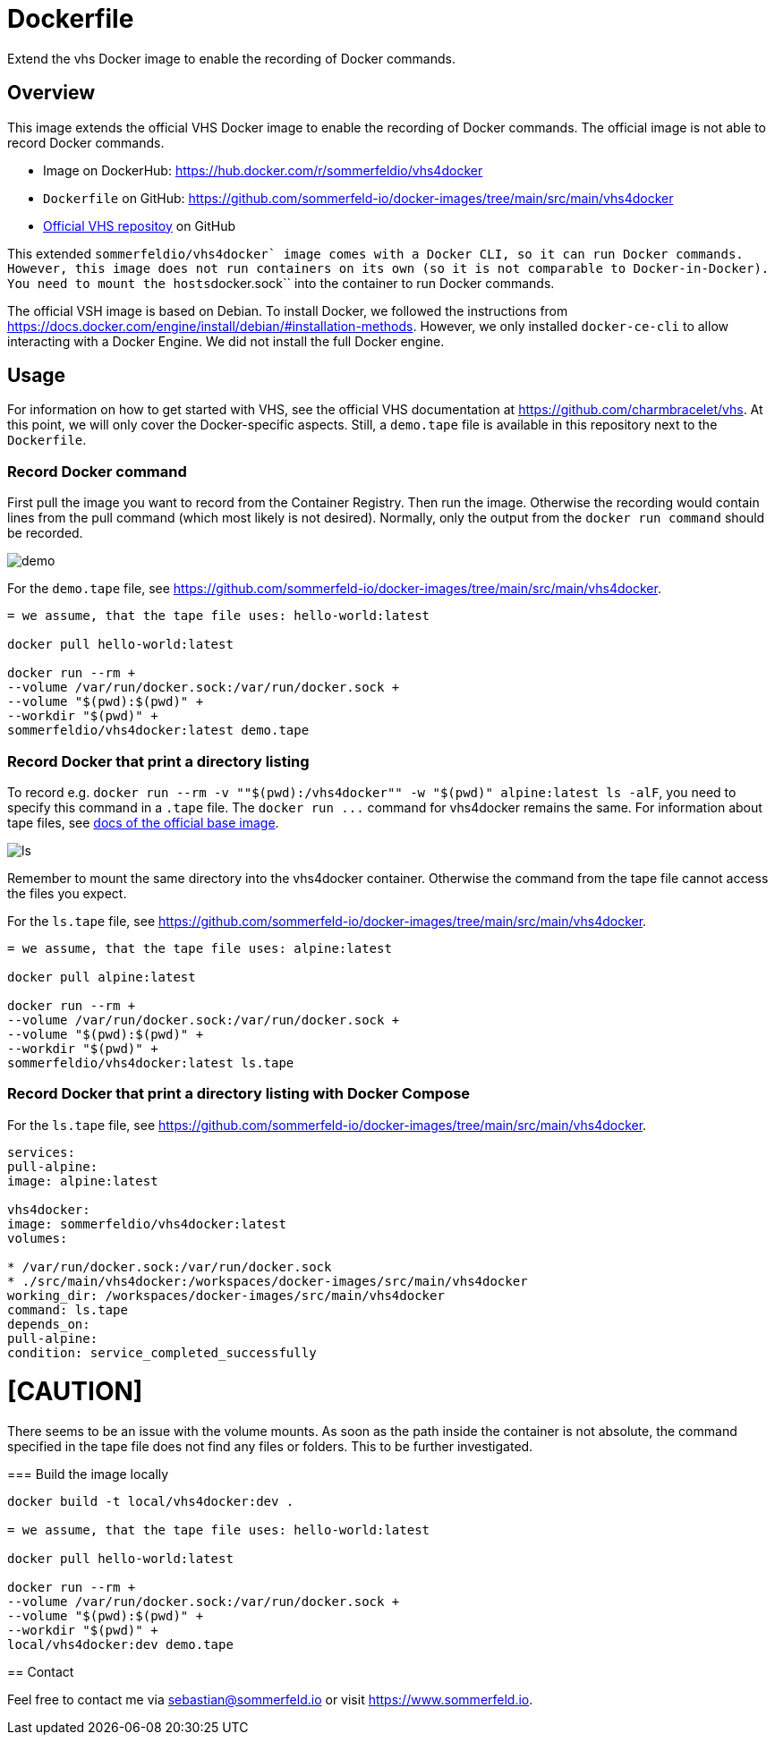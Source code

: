 = Dockerfile
:doctype: book

Extend the vhs Docker image to enable the recording of Docker commands.

== Overview

This image extends the official VHS Docker image to enable the recording of Docker
commands. The official image is not able to record Docker commands.

* Image on DockerHub: https://hub.docker.com/r/sommerfeldio/vhs4docker
* `Dockerfile` on GitHub: https://github.com/sommerfeld-io/docker-images/tree/main/src/main/vhs4docker
* link:https://github.com/charmbracelet/vhs[Official VHS repositoy] on GitHub

This extended ``sommerfeldio/vhs4docker` image comes with a Docker CLI, so it can run Docker
commands. However, this image does not run containers on its own (so it is not comparable to
Docker-in-Docker). You need to mount the hosts``docker.sock`` into the container to run Docker
commands.

The official VSH image is based on Debian. To install Docker, we followed the instructions from
https://docs.docker.com/engine/install/debian/#installation-methods. However, we only installed
`docker-ce-cli` to allow interacting with a Docker Engine. We did not install the full Docker
engine.

== Usage

For information on how to get started with VHS, see the official VHS documentation at
https://github.com/charmbracelet/vhs. At this point, we will only cover the Docker-specific
aspects. Still, a `demo.tape` file is available in this repository next to the `Dockerfile`.

=== Record Docker command

First pull the image you want to record from the Container Registry. Then run the image.
Otherwise the recording would contain lines from the pull command (which most likely is not
desired). Normally, only the output from the `docker run command` should be recorded.

image::https://raw.githubusercontent.com/sommerfeld-io/docker-images/main/src/main/vhs4docker/demo.gif[]

For the `demo.tape` file, see https://github.com/sommerfeld-io/docker-images/tree/main/src/main/vhs4docker.

[source, bash]
....

= we assume, that the tape file uses: hello-world:latest

docker pull hello-world:latest

docker run --rm +
--volume /var/run/docker.sock:/var/run/docker.sock +
--volume "$(pwd):$(pwd)" +
--workdir "$(pwd)" +
sommerfeldio/vhs4docker:latest demo.tape
....

=== Record Docker that print a directory listing

To record e.g. `docker run --rm -v ""$(pwd):/vhs4docker"" -w "$(pwd)" alpine:latest ls -alF`, you need
to specify this command in a `.tape` file. The `+docker run ...+` command for vhs4docker remains
the same. For information about tape files, see link:https://github.com/charmbracelet/vhs[docs of the official base image].

image::https://raw.githubusercontent.com/sommerfeld-io/docker-images/main/src/main/vhs4docker/ls.gif[]

Remember to mount the same directory into the vhs4docker container. Otherwise the command from
the tape file cannot access the files you expect.

For the `ls.tape` file, see https://github.com/sommerfeld-io/docker-images/tree/main/src/main/vhs4docker.

[source, bash]
....

= we assume, that the tape file uses: alpine:latest

docker pull alpine:latest

docker run --rm +
--volume /var/run/docker.sock:/var/run/docker.sock +
--volume "$(pwd):$(pwd)" +
--workdir "$(pwd)" +
sommerfeldio/vhs4docker:latest ls.tape
....

=== Record Docker that print a directory listing with Docker Compose

For the `ls.tape` file, see https://github.com/sommerfeld-io/docker-images/tree/main/src/main/vhs4docker.

[source, yaml]
....
services:
pull-alpine:
image: alpine:latest

vhs4docker:
image: sommerfeldio/vhs4docker:latest
volumes:

* /var/run/docker.sock:/var/run/docker.sock
* ./src/main/vhs4docker:/workspaces/docker-images/src/main/vhs4docker
working_dir: /workspaces/docker-images/src/main/vhs4docker
command: ls.tape
depends_on:
pull-alpine:
condition: service_completed_successfully
....

= [CAUTION]

There seems to be an issue with the volume mounts. As soon as the path inside the container is
not absolute, the command specified in the tape file does not find any files or folders. This
to be further investigated.
====

=== Build the image locally

[source, bash]
....
docker build -t local/vhs4docker:dev .

= we assume, that the tape file uses: hello-world:latest

docker pull hello-world:latest

docker run --rm +
--volume /var/run/docker.sock:/var/run/docker.sock +
--volume "$(pwd):$(pwd)" +
--workdir "$(pwd)" +
local/vhs4docker:dev demo.tape
....

== Contact

Feel free to contact me via sebastian@sommerfeld.io or visit https://www.sommerfeld.io.
